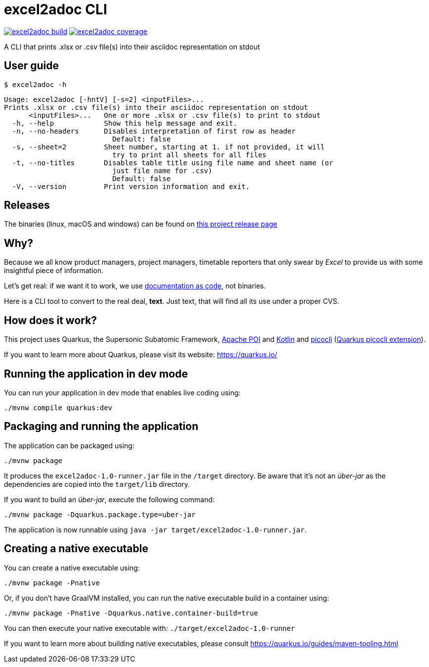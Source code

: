 = excel2adoc CLI

image:https://travis-ci.com/ncomet/excel2adoc.svg?branch=master["excel2adoc build", link="https://travis-ci.com/ncomet/excel2adoc"] image:https://codecov.io/gh/ncomet/excel2adoc/branch/master/graph/badge.svg["excel2adoc coverage", link="https://codecov.io/gh/ncomet/excel2adoc"]

A CLI that prints .xlsx or .csv file(s) into their asciidoc representation on stdout

== User guide

`$ excel2adoc -h`

[code, bash]
----
Usage: excel2adoc [-hntV] [-s=2] <inputFiles>...
Prints .xlsx or .csv file(s) into their asciidoc representation on stdout
      <inputFiles>...   One or more .xlsx or .csv file(s) to print to stdout
  -h, --help            Show this help message and exit.
  -n, --no-headers      Disables interpretation of first row as header
                          Default: false
  -s, --sheet=2         Sheet number, starting at 1. if not provided, it will
                          try to print all sheets for all files
  -t, --no-titles       Disables table title using file name and sheet name (or
                          just file name for .csv)
                          Default: false
  -V, --version         Print version information and exit.
----

== Releases

The binaries (linux, macOS and windows) can be found on https://github.com/ncomet/excel2adoc/releases[this project release page]

== Why?

Because we all know product managers, project managers, timetable reporters that only swear by _Excel_ to provide us with some insightful piece of information.

Let's get real: if we want it to work, we use https://www.oreilly.com/library/view/living-documentation-continuous/9780134689418/[documentation as code,window=_blank], not binaries.

Here is a CLI tool to convert to the real deal, *text*. Just text, that will find all its use under a proper CVS.

== How does it work?

This project uses Quarkus, the Supersonic Subatomic Framework, https://poi.apache.org/[Apache POI] and https://kotlinlang.org/[Kotlin] and https://github.com/remkop/picocli[picocli] (https://quarkus.io/guides/picocli[Quarkus picocli extension]).

If you want to learn more about Quarkus, please visit its website: https://quarkus.io/[window=_blank]

== Running the application in dev mode

You can run your application in dev mode that enables live coding using:

[source,shell script]
----
./mvnw compile quarkus:dev

----

== Packaging and running the application

The application can be packaged using:

[source,shell script]
----
./mvnw package
----

It produces the `excel2adoc-1.0-runner.jar` file in the `/target` directory.
Be aware that it’s not an _über-jar_ as the dependencies are copied into the `target/lib` directory.

If you want to build an _über-jar_, execute the following command:

[source,shell script]
----
./mvnw package -Dquarkus.package.type=uber-jar
----

The application is now runnable using `java -jar target/excel2adoc-1.0-runner.jar`.

== Creating a native executable

You can create a native executable using: 

[source,shell script]
----
./mvnw package -Pnative
----

Or, if you don't have GraalVM installed, you can run the native executable build in a container using: 

[source,shell script]
----
./mvnw package -Pnative -Dquarkus.native.container-build=true
----

You can then execute your native executable with: `./target/excel2adoc-1.0-runner`

If you want to learn more about building native executables, please consult https://quarkus.io/guides/maven-tooling.html[window=_blank]
